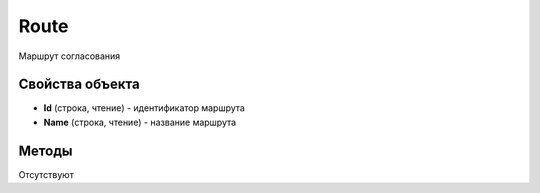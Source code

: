 Route
=====


Маршрут согласования

Свойства объекта
----------------

- **Id** (строка, чтение) - идентификатор маршрута
- **Name** (строка, чтение) - название маршрута


Методы
------

Отсутствуют